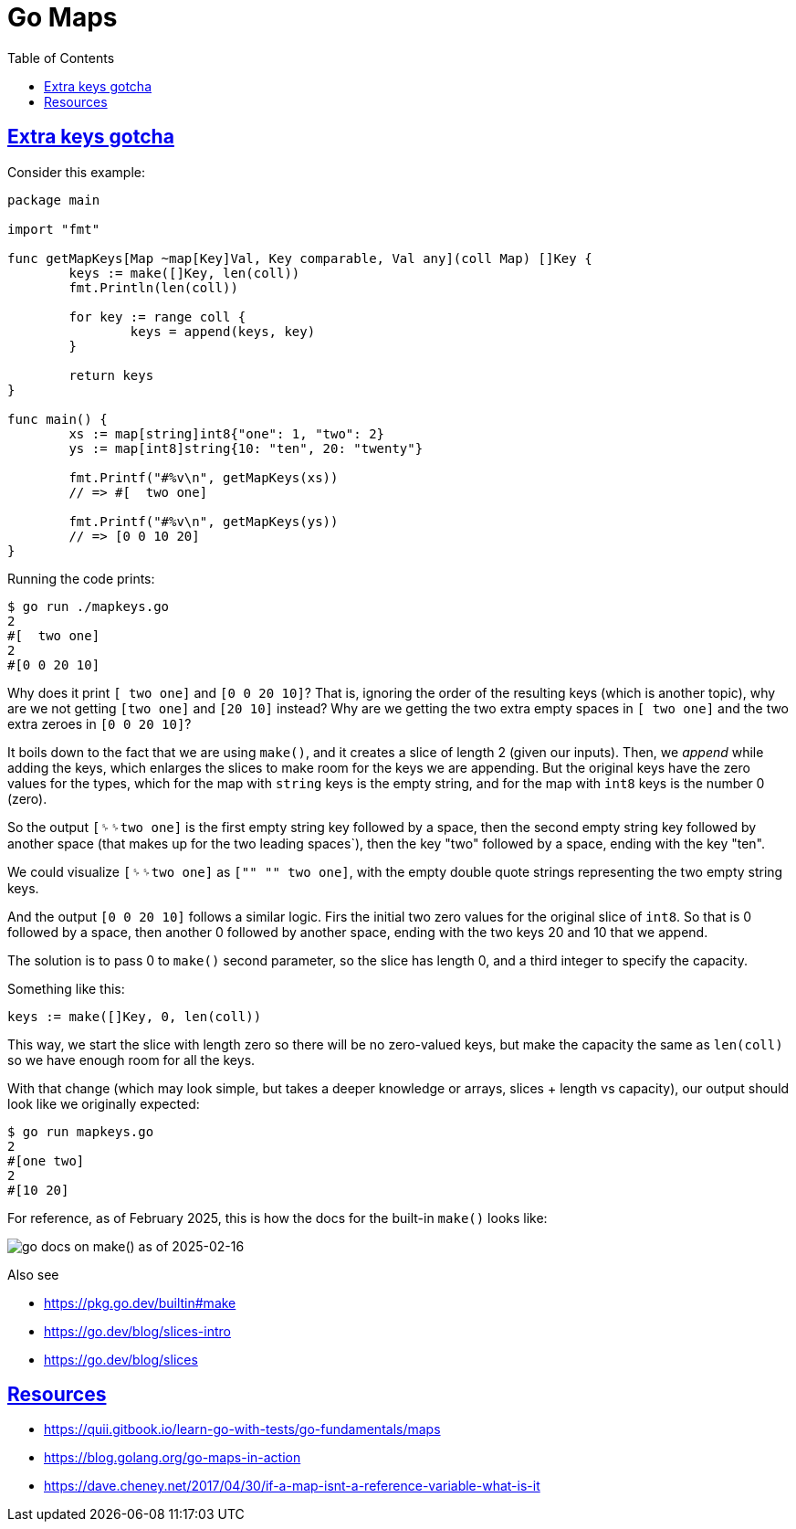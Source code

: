 = Go Maps
:page-tags: go map dsa data-structure algorithm
:favicon: https://fernandobasso.dev/cmdline.png
:icons: font
:sectlinks:
:sectnums!:
:toclevels: 6
:toc: left
:source-highlighter: highlight.js
:stem: latexmath
ifdef::env-github[]
:tip-caption: :bulb:
:note-caption: :information_source:
:important-caption: :heavy_exclamation_mark:
:caution-caption: :fire:
:warning-caption: :warning:
endif::[]

== Extra keys gotcha

Consider this example:

[source,go]
----
package main

import "fmt"

func getMapKeys[Map ~map[Key]Val, Key comparable, Val any](coll Map) []Key {
	keys := make([]Key, len(coll))
	fmt.Println(len(coll))

	for key := range coll {
		keys = append(keys, key)
	}

	return keys
}

func main() {
	xs := map[string]int8{"one": 1, "two": 2}
	ys := map[int8]string{10: "ten", 20: "twenty"}

	fmt.Printf("#%v\n", getMapKeys(xs))
	// => #[  two one]

	fmt.Printf("#%v\n", getMapKeys(ys))
	// => [0 0 10 20]
}
----

Running the code prints:

[source,text]
----
$ go run ./mapkeys.go 
2
#[  two one]
2
#[0 0 20 10]
----

Why does it print `[  two one]` and `[0 0 20 10]`?
That is, ignoring the order of the resulting keys (which is another topic), why are we not getting `[two one]` and `[20 10]` instead?
Why are we getting the two extra empty spaces in `[  two one]` and the two extra zeroes in `[0 0 20 10]`?

It boils down to the fact that we are using `make()`, and it creates a slice of length 2 (given our inputs).
Then, we _append_ while adding the keys, which enlarges the slices to make room for the keys we are appending.
But the original keys have the zero values for the types, which for the map with `string` keys is the empty string, and for the map with `int8` keys is the number 0 (zero).

So the output `[␠␠two one]` is the first empty string key followed by a space, then the second empty string key followed by another space (that makes up for the two leading spaces`), then the key "two" followed by a space, ending with the key "ten".

We could visualize `[␠␠two one]` as `["" "" two one]`, with the empty double quote strings representing the two empty string keys.

And the output `[0 0 20 10]` follows a similar logic.
Firs the initial two zero values for the original slice of `int8`.
So that is 0 followed by a space, then another 0 followed by another space, ending with the two keys 20 and 10 that we append.

The solution is to pass 0 to `make()` second parameter, so the slice has length 0, and a third integer to specify the capacity.

Something like this:

[source,go]
----
keys := make([]Key, 0, len(coll))
----

This way, we start the slice with length zero so there will be no zero-valued keys, but make the capacity the same as `len(coll)` so we have enough room for all the keys.

With that change (which may look simple, but takes a deeper knowledge or arrays, slices + length vs capacity), our output should look like we originally expected:

[source,go]
----
$ go run mapkeys.go 
2
#[one two]
2
#[10 20]
----

For reference, as of February 2025, this is how the docs for the built-in `make()` looks like:

image::__assets/go-docs-make-slice-2025-02-16.png[go docs on make() as of 2025-02-16] 

Also see 

* https://pkg.go.dev/builtin#make
* https://go.dev/blog/slices-intro
* https://go.dev/blog/slices

== Resources

* https://quii.gitbook.io/learn-go-with-tests/go-fundamentals/maps
* https://blog.golang.org/go-maps-in-action
* https://dave.cheney.net/2017/04/30/if-a-map-isnt-a-reference-variable-what-is-it

++++
<style type="text/css" rel="stylesheet">
.hljs-comment,
pre.pygments .tok-c1 {
  font-style: normal;
}
</style>
++++
